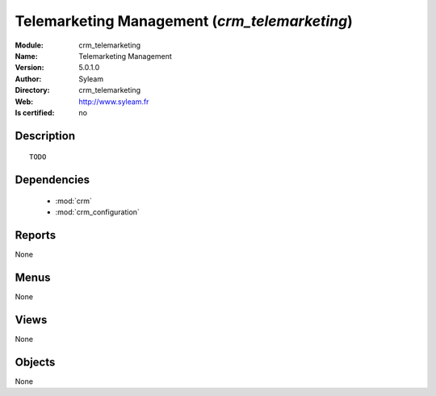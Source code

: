 
.. module:: crm_telemarketing
    :synopsis: Telemarketing Management 
    :noindex:
.. 

.. raw:: html

    <link rel="stylesheet" href="../_static/hide_objects_in_sidebar.css" type="text/css" />

    <style>
      div.body p#module-crm_telemarketing {
        display: none;
      }
    </style>

Telemarketing Management (*crm_telemarketing*)
==============================================
:Module: crm_telemarketing
:Name: Telemarketing Management
:Version: 5.0.1.0
:Author: Syleam
:Directory: crm_telemarketing
:Web: http://www.syleam.fr
:Is certified: no

Description
-----------

::

  TODO

Dependencies
------------

 * :mod:`crm`
 * :mod:`crm_configuration`

Reports
-------

None


Menus
-------


None


Views
-----


None



Objects
-------

None
